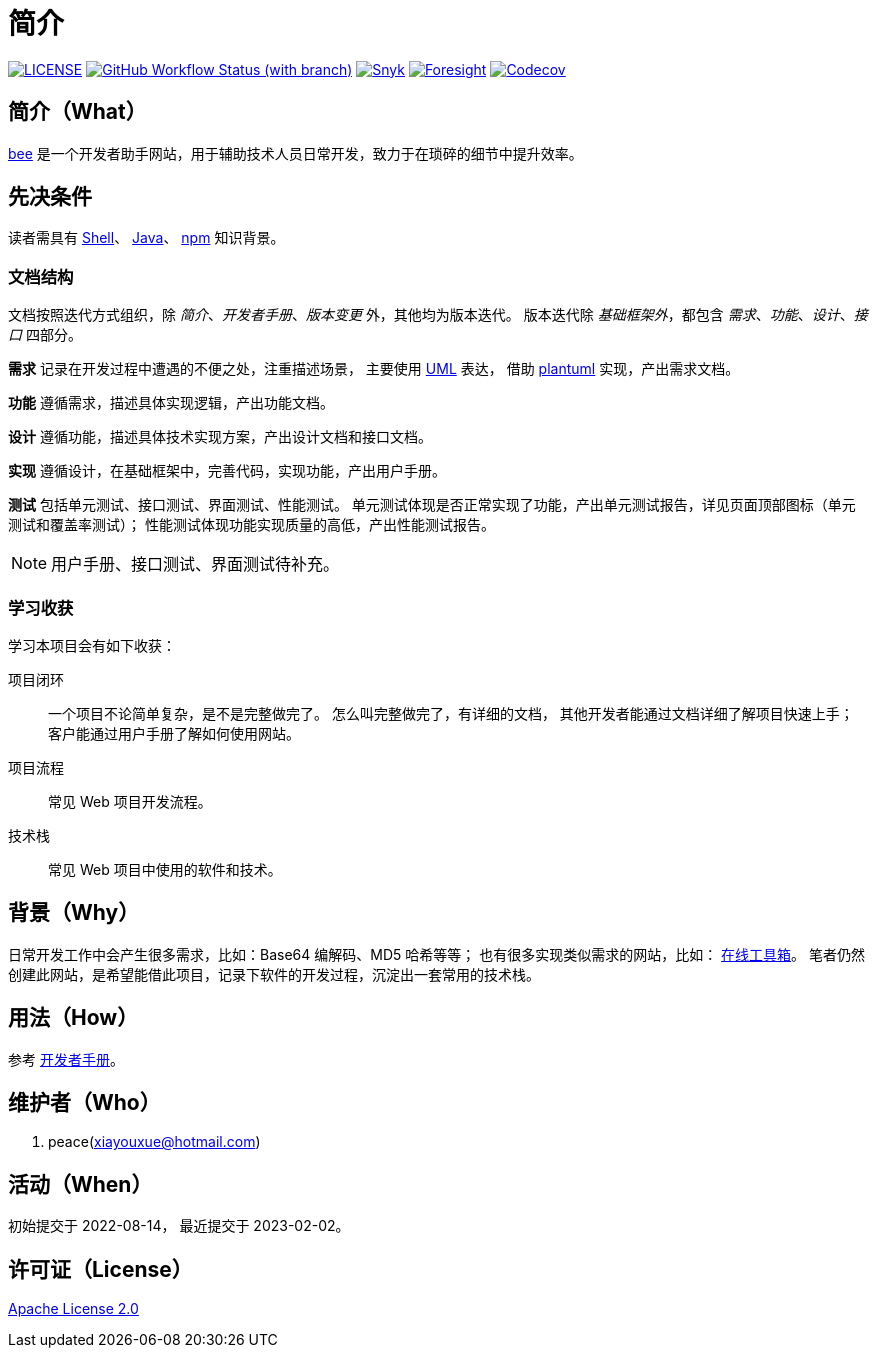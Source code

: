 = 简介
:website: https://peacetrue.github.io
:app-name: bee
:foresight-repo-id: 02ea4d16-76a8-4400-bed3-47c567a7286d

image:https://img.shields.io/badge/License-Apache%202.0-orange["LICENSE",link="https://github.com/peacetrue/bee/blob/master/LICENSE"]
image:https://img.shields.io/github/actions/workflow/status/peacetrue/bee/main.yml?branch=master[GitHub Workflow Status (with branch),link="https://github.com/peacetrue/{app-name}/actions"]
image:https://snyk.io/test/github/peacetrue/{app-name}/badge.svg["Snyk",link="https://app.snyk.io/org/peacetrue"]
image:https://api-public.service.runforesight.com/api/v1/badge/success?repoId={foresight-repo-id}["Foresight",link="https://foresight.thundra.io/repositories/github/peacetrue/{app-name}/test-runs"]
image:https://img.shields.io/codecov/c/github/peacetrue/{app-name}/master["Codecov",link="https://app.codecov.io/gh/peacetrue/{app-name}"]

//@formatter:off


== 简介（What）

{website}/{app-name}/[{app-name}] 是一个开发者助手网站，用于辅助技术人员日常开发，致力于在琐碎的细节中提升效率。

// {app-name} 翻译成中文是蜜蜂 🐝 ，寓意像蜜蜂一样勤勤恳恳付出而又默默无闻的大多数。
// 谨以此网站献给那些辛勤创造的人们，世界因你们的付出更加美好。

== 先决条件

读者需具有 https://zh.wikipedia.org/zh-cn/Unix_shell[Shell^]、 https://www.java.com/zh-CN/[Java^]、 https://www.npmjs.com/[npm^] 知识背景。

=== 文档结构

文档按照迭代方式组织，除 _简介_、_开发者手册_、_版本变更_ 外，其他均为版本迭代。
版本迭代除 _基础框架外_，都包含 _需求_、_功能_、_设计_、_接口_ 四部分。

*需求* 记录在开发过程中遭遇的不便之处，注重描述场景，
主要使用 https://zh.wikipedia.org/zh-cn/%E7%BB%9F%E4%B8%80%E5%BB%BA%E6%A8%A1%E8%AF%AD%E8%A8%80[UML^] 表达，
借助 https://plantuml.com/zh/[plantuml^] 实现，产出需求文档。

// 架构描述了系统的总体面貌和基础实现，侧重于技术。
// 最终产出基础项目代码，它可以运行但不包含具体功能。
*功能* 遵循需求，描述具体实现逻辑，产出功能文档。

*设计* 遵循功能，描述具体技术实现方案，产出设计文档和接口文档。

*实现* 遵循设计，在基础框架中，完善代码，实现功能，产出用户手册。

*测试* 包括单元测试、接口测试、界面测试、性能测试。
单元测试体现是否正常实现了功能，产出单元测试报告，详见页面顶部图标（单元测试和覆盖率测试）；
性能测试体现功能实现质量的高低，产出性能测试报告。

NOTE: 用户手册、接口测试、界面测试待补充。

=== 学习收获

学习本项目会有如下收获：

项目闭环::
一个项目不论简单复杂，是不是完整做完了。
怎么叫完整做完了，有详细的文档，
其他开发者能通过文档详细了解项目快速上手；
客户能通过用户手册了解如何使用网站。
项目流程::
常见 Web 项目开发流程。
技术栈::
常见 Web 项目中使用的软件和技术。

// NOTE: 精力有限，会尽可能用简短的语句把事情说清楚。
// 如遇过于简短难以理解之处，敬请见谅。

== 背景（Why）

日常开发工作中会产生很多需求，比如：Base64 编解码、MD5 哈希等等；
也有很多实现类似需求的网站，比如： https://the-x.cn[在线工具箱^]。
笔者仍然创建此网站，是希望能借此项目，记录下软件的开发过程，沉淀出一套常用的技术栈。

== 用法（How）

参考 {website}/{app-name}/developer.html[开发者手册^]。

== 维护者（Who）

. peace(xiayouxue@hotmail.com)

== 活动（When）

初始提交于 2022-08-14，
最近提交于 2023-02-02。

== 许可证（License）

https://github.com/peacetrue/{app-name}/blob/master/LICENSE[Apache License 2.0^]



